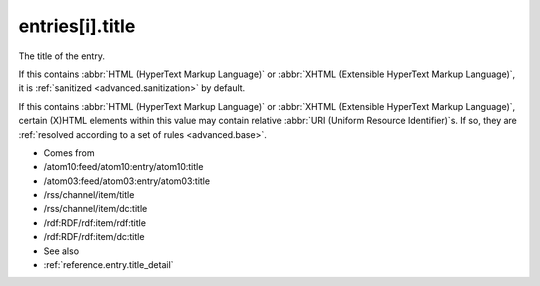 .. _reference.entry.title:



entries[i].title
================




The title of the entry.

If this contains :abbr:`HTML (HyperText Markup Language)` or :abbr:`XHTML (Extensible HyperText Markup Language)`, it is :ref:`sanitized <advanced.sanitization>` by default.

If this contains :abbr:`HTML (HyperText Markup Language)` or :abbr:`XHTML (Extensible HyperText Markup Language)`, certain (X)HTML elements within this value may contain relative :abbr:`URI (Uniform Resource Identifier)`s.  If so, they are :ref:`resolved according to a set of rules <advanced.base>`.

- Comes from

- /atom10:feed/atom10:entry/atom10:title

- /atom03:feed/atom03:entry/atom03:title

- /rss/channel/item/title

- /rss/channel/item/dc:title

- /rdf:RDF/rdf:item/rdf:title

- /rdf:RDF/rdf:item/dc:title



- See also

- :ref:`reference.entry.title_detail`